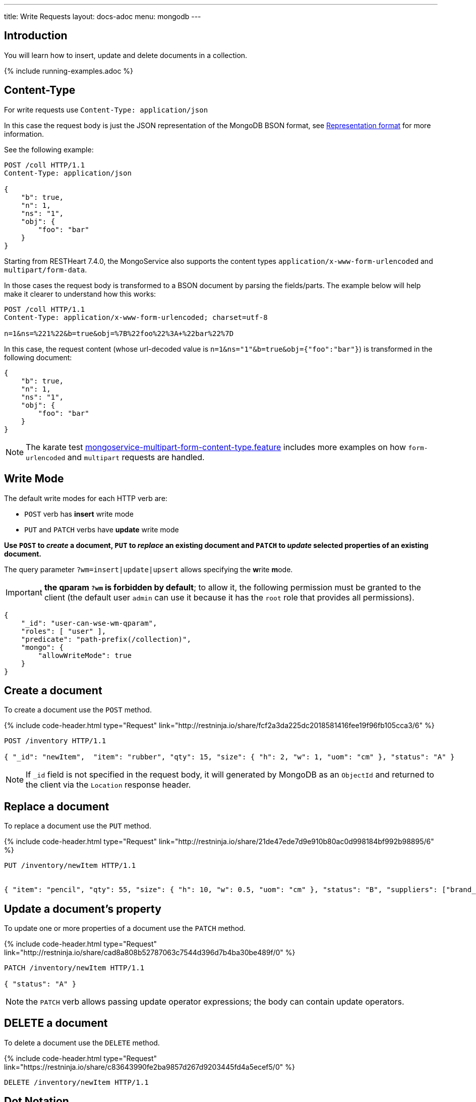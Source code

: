 ---
title: Write Requests
layout: docs-adoc
menu: mongodb
---

:page-liquid:

== Introduction

You will learn how to insert, update and delete documents in a collection.

{% include running-examples.adoc %}

== Content-Type

For write requests use `Content-Type: application/json`

In this case the request body is just the JSON representation of the MongoDB BSON format, see link:/docs/mongodb-rest/representation-format[Representation format] for more information.

See the following example:

[source,http]
----
POST /coll HTTP/1.1
Content-Type: application/json

{
    "b": true,
    "n": 1,
    "ns": "1",
    "obj": {
        "foo": "bar"
    }
}
----

Starting from RESTHeart 7.4.0, the MongoService also supports the content types `application/x-www-form-urlencoded` and `multipart/form-data`.

In those cases the request body is transformed to a BSON document by parsing the fields/parts. The example below will help make it clearer to understand how this works:

[source,http]
----
POST /coll HTTP/1.1
Content-Type: application/x-www-form-urlencoded; charset=utf-8

n=1&ns=%221%22&b=true&obj=%7B%22foo%22%3A+%22bar%22%7D
----

In this case, the request content (whose url-decoded value is `n=1&ns="1"&b=true&obj={"foo":"bar"}`) is transformed in the following document:

[source,json]
----
{
    "b": true,
    "n": 1,
    "ns": "1",
    "obj": {
        "foo": "bar"
    }
}
----

NOTE: The karate test link:https://github.com/SoftInstigate/restheart/blob/master/core/src/test/java/karate/mongoservice-multipart-form-content-type.feature[mongoservice-multipart-form-content-type.feature] includes more examples on how `form-urlencoded` and `multipart` requests are handled.

== Write Mode

The default write modes for each HTTP verb are:

- `POST` verb has *insert* write mode
- `PUT` and `PATCH` verbs have *update* write mode

*Use `POST` to _create_ a document, `PUT` to _replace_ an existing document and `PATCH` to _update_ selected properties of an existing document.*

The query parameter `?wm=insert|update|upsert` allows specifying the **w**rite **m**ode.

IMPORTANT: *the qparam `?wm` is forbidden by default*; to allow it, the following permission must be granted to the client (the default user `admin` can use it because it has the `root` role that provides all permissions).

[source,json]
----
{
    "_id": "user-can-wse-wm-qparam",
    "roles": [ "user" ],
    "predicate": "path-prefix(/collection)",
    "mongo": {
        "allowWriteMode": true
    }
}
----

## Create a document

To create a document use the `POST` method.

++++
{% include code-header.html
    type="Request"
    link="http://restninja.io/share/fcf2a3da225dc2018581416fee19f96fb105cca3/6"
%}
++++


[source,http]
----
POST /inventory HTTP/1.1

{ "_id": "newItem",  "item": "rubber", "qty": 15, "size": { "h": 2, "w": 1, "uom": "cm" }, "status": "A" }
----

NOTE: If `_id` field is not specified in the request body, it will generated by MongoDB as an `ObjectId` and returned to the client via the `Location` response header.

== Replace a document

To replace a document use the `PUT` method.

++++
{% include code-header.html
    type="Request"
    link="http://restninja.io/share/21de47ede7d9e910b80ac0d998184bf992b98895/6"
%}
++++

[source,http]
----
PUT /inventory/newItem HTTP/1.1


{ "item": "pencil", "qty": 55, "size": { "h": 10, "w": 0.5, "uom": "cm" }, "status": "B", "suppliers": ["brand_1", "brand_2", "brand_3"] }
----

## Update a document's property

To update one or more properties of a document use the `PATCH` method.

++++
{% include code-header.html
    type="Request"
    link="http://restninja.io/share/cad8a808b52787063c7544d396d7b4ba30be489f/0"
%}
++++

[source,http]
----
PATCH /inventory/newItem HTTP/1.1

{ "status": "A" }
----

NOTE: the `PATCH` verb allows passing update operator expressions; the body can contain update operators.

## DELETE a document

To delete a document use the `DELETE` method.

++++
{% include code-header.html
    type="Request"
    link="https://restninja.io/share/c83643990fe2ba9857d267d9203445fd4a5ecef5/0"
%}
++++

[source,http]
----
DELETE /inventory/newItem HTTP/1.1
----

== Dot Notation

RESTHeart always allows using the dot notation to access the elements of an array and to access the fields of an embedded document.

The dot notation can be used in `PUT`, `PATCH` and `POST` verbs.

=== Update an array element

++++
{% include code-header.html
    type="Request"
    link="http://restninja.io/share/d891c0dfaf794019f7cebf79dafa895cd9697da7/0"
%}
++++

[source,http]
----
PATCH /inventory/newItem HTTP/1.1

{ "suppliers.1": "new_brand" }
----

==== Update the property of an embedded document

++++
{% include code-header.html
    type="Request"
    link="http://restninja.io/share/fef0424bf8e69d11a7aae35f41a82e67164a1dfc/0"
%}
++++


[source,http]
----
PATCH /inventory/newItem HTTP/1.1

{ "size.h": 20 }
----

== Update with Operators

Update with operators allows applying MongoDb's update operators to a document. For example, you can use `$unset` to remove a property from a document.

NOTE: See link:https://www.mongodb.com/docs/manual/reference/operator/update/[Update
Operators] in MongoDb documentation for more information.

Use the `PATCH` verb to update a document with update operators, passing an update operator expression document.

NOTE: To use update operators you need to use the verb `PATCH`. Anyway `PUT` and `POST` can still use the `$currentDate` update operator.

Example: update `newItem` document with update operators:

++++
{% include code-header.html
    type="Request"
    link="http://restninja.io/share/1f3c2941dc649dfb8a3ba6628451093f83d02fea/0"
%}
++++

[source,http]
----
PATCH /inventory/newItem HTTP/1.1

{
  "$inc": { "qty": 1 },
  "$push": { "suppliers": "pushed_brand" },
  "$unset": { "status": null },
  "$currentDate": { "timestamp": true }
}
----

== Update with Aggregation Pipeline

WARNING: Update with Aggregation Pipeline are available from RESTHeart 7.3

Update with aggregation pipeline allows for a more expressive update statement.

NOTE: See link:https://www.mongodb.com/docs/manual/tutorial/update-documents-with-aggregation-pipeline/[Updates with Aggregation Pipeline] in MongoDb documentation for more information.

Use the `PATCH` verb to update a document with an Aggregation Pipeline, passing an array or aggregation stages.

Example: update `newItem` adding two items to the current `suppliers` array:

[source,http]
----
PATCH /inventory/newItem HTTP/1.1

[ { "$set": { "suppliers": { "$concatArrays": [ "$suppliers", [ "brand_4", "brand_5",  ]  ] } } } ]
----

== Bulk Write Requests

Bulk write requests create, update or delete multiple documents with a
single request.

A bulk request response contains the URIs of the created documents.

IMPORTANT: *bulk requests are forbidden by default*; to allow them, the following permission must be granted to the client (the default user `admin` can execute them because it has the `root` role that provides all permissions):

[source,json]
----
{
    "_id": "user-can-execute-bulk-requests",
    "roles": [ "user" ],
    "predicate": "path-prefix(/collection)",
    "mongo": {
      "allowBulkPatch": true,
      "allowBulkDelete": true,
      "allowWriteMode": true
    }
}
----

=== Create an array of documents

++++
{% include code-header.html
    type="Request"
    link="http://restninja.io/share/cf5cba6e1d391b475e04c33d01715b883e1a5490/0"
%}
++++


[source,http]
----
POST /inventory HTTP/1.1

[
   { "item": "journal", "qty": 25, "size": { "h": 14, "w": 21, "uom": "cm" }, "status": "A" },
   { "item": "notebook", "qty": 50, "size": { "h": 8.5, "w": 11, "uom": "in" }, "status": "A" },
   { "item": "paper", "qty": 100, "size": { "h": 8.5, "w": 11, "uom": "in" }, "status": "D" },
   { "item": "planner", "qty": 75, "size": { "h": 22.85, "w": 30, "uom": "cm" }, "status": "D" },
   { "item": "postcard", "qty": 45, "size": { "h": 10, "w": 15.25, "uom": "cm" }, "status": "A" }
]
----

IMPORTANT: Its a `POST` request, then the default write mode is `insert`. As usual, you can use the `?wm=insert|update|upsert` query parameter to change write mode.

=== Update properties in multiple documents

++++
{% include code-header.html
    type="Request"
    link="http://restninja.io/share/0e5b13f1e048ea373f86c19e8fb48be7c70c7531/0"
%}
++++

[source,http]
----
PATCH /inventory/*?filter={"qty":{"$gte":50}} HTTP/1.1

{
  "qty":1000
}
----

=== DELETE multiple documents

++++
{% include code-header.html
    type="Request"
    link="http://restninja.io/share/acba248263a0be8e55ed03d7ff52e79a27449bbd/0"
%}
++++

[source,http]
----
DELETE /inventory/*?filter={"qty":{"$lte":50}} HTTP/1.1
----

== MongoDB write operations

The MongoDB write operation depends on the request method and on the write mode as follows:

[options="header"]
[cols="1,1,2,3,2"]
|============================================================================================
| write mode | method  | URI            | MongoDB write operation             | write operation argument
| *insert*   | *POST*  | `/coll`        | `insertOne`                         | *document*
| insert     | PUT     | `/coll/docid`  | `insertOne`                         | document
| insert     | PATCH   | `/coll/docid`  | `findOneAndUpdate(upsert:true)` (1) | update operator expression or update aggregation pipeline
| update     | POST    | `/coll`        | `findOneAndReplace(upsert:false)`   | document
| *update*   | *PUT*   | `/coll/docid`  | `findOneAndReplace(upsert:false)`   | *document*
| *update*   | *PATCH* | `/coll/docid`  | `findOneAndUpdate(upsert:false)`    | *update operator expression or update aggregation pipeline*
| upsert     | POST    | `/coll`        | `findOneAndReplace(upsert:true)`    | document
| upsert     | PUT     | `/coll/docid`  | `findOneAndReplace(upsert:true)`    | document
| upsert     | PATCH   | `/coll/docid`  | `findOneAndUpdate(upsert:true)`     | update operator expression or update aggregation pipeline
|============================================================================================

(1) uses a find condition that won't match any existing document, making sure the operation is an insert
